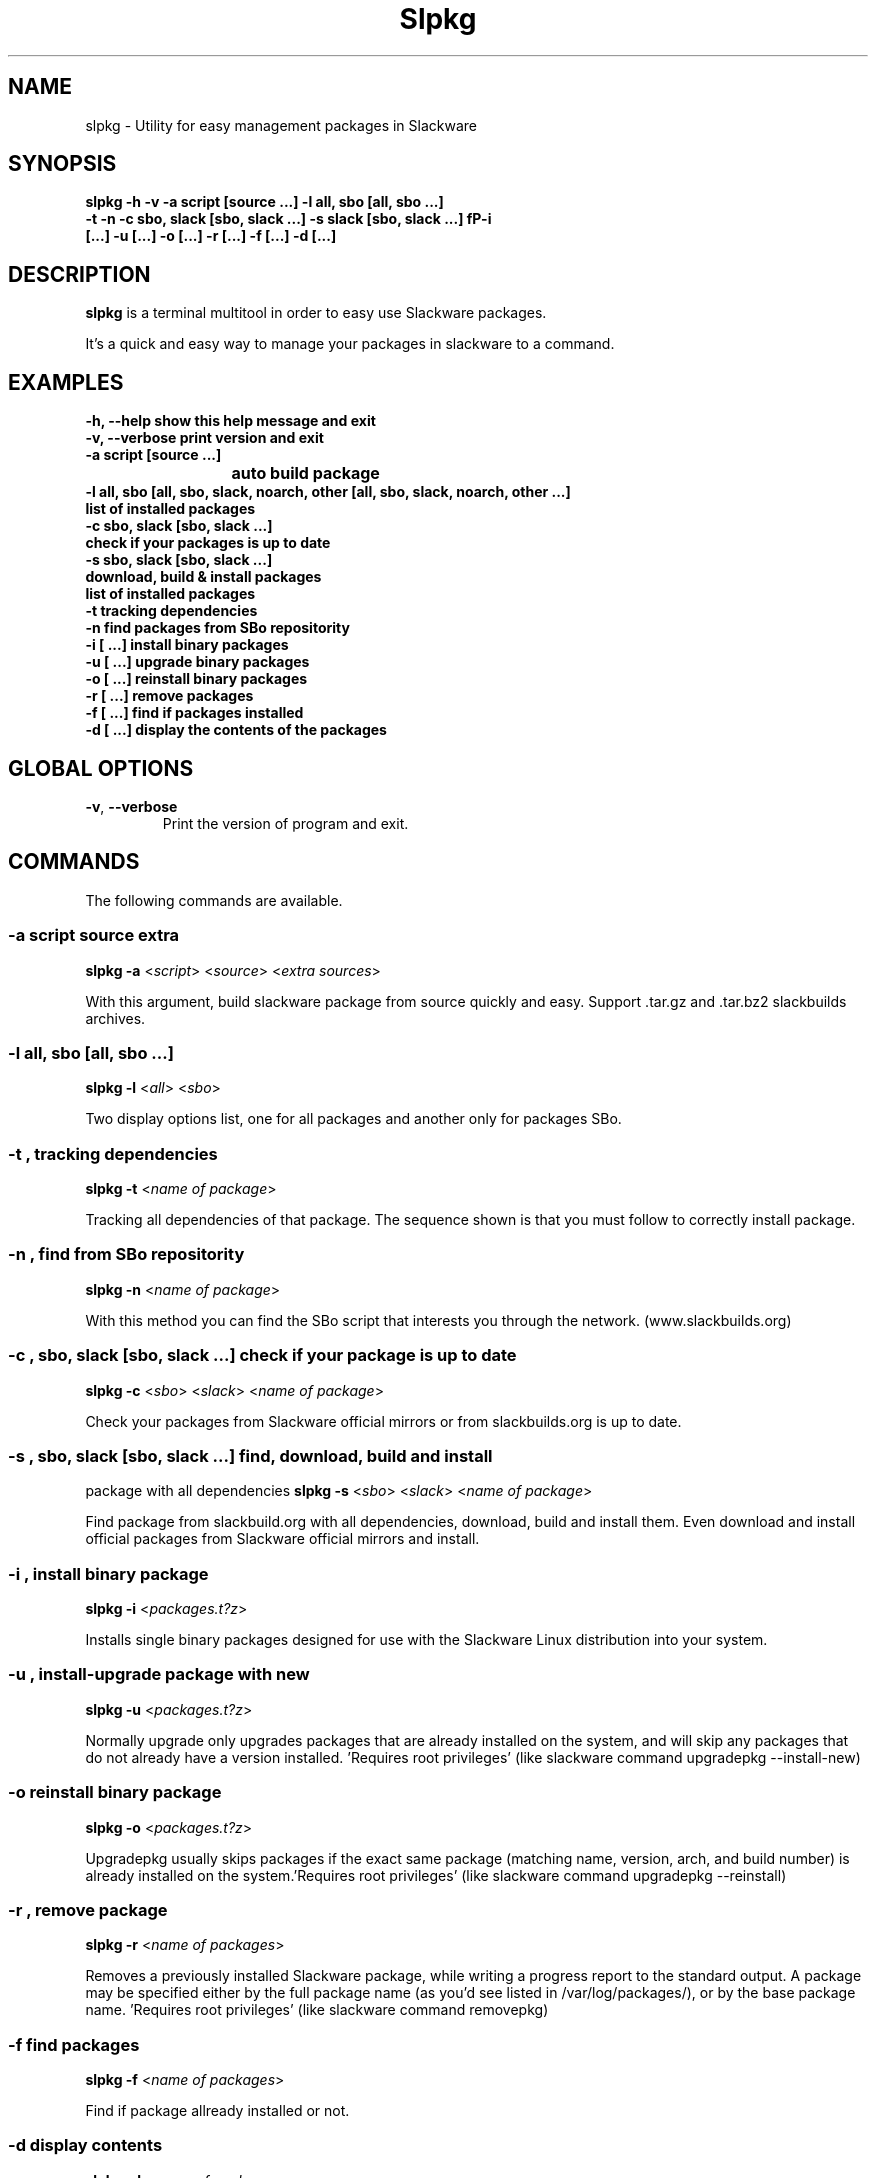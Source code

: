 .\"                                      -*- nroff -*-
.\" Copyright (C) 2014 Dimitris Zlatanidis
.\"
.\" This program is free software: you can redistribute it and/or modify
.\" it under the terms of the GNU General Public License as published by
.\" the Free Software Foundation, either version 3 of the License, or
.\" (at your option) any later version.
.\"
.\" This program is distributed in the hope that it will be useful,
.\" but WITHOUT ANY WARRANTY; without even the implied warranty of
.\" MERCHANTABILITY or FITNESS FOR A PARTICULAR PURPOSE.  See the
.\" GNU General Public License for more details.
.\"
.TH Slpkg "8" "5 2014" "slpkg"
.SH NAME
slpkg - Utility for easy management packages in Slackware
.SH SYNOPSIS
 \fBslpkg\fP \fB-h\fP \fB-v\fP \fB-a script [source ...]\fP \fB-l all, sbo [all, sbo ...]\fP
 \fB-t\fP \fB-n\fP \fB-c sbo, slack [sbo, slack ...]\fP \fB-s\ slack [sbo, slack ...] fP\fB-i
 [...]\fP \fB-u [...]\fP \fB-o [...]\fP \fB-r [...]\fP \fB-f [...]\fP \fB-d [...]\fP
.SH DESCRIPTION
\fBslpkg\fP is a terminal multitool in order to easy use Slackware packages.
.PP
It's a quick and easy way to manage your packages in slackware to a command.
.SH EXAMPLES
  \fB-h, --help            show this help message and exit\fP
  \fB-v, --verbose         print version and exit\fP
  \fB-a script [source ...]\fP
  \fB			           auto build package\fP
  \fB-l all, sbo [all, sbo, slack, noarch, other [all, sbo, slack, noarch, other ...]\fP
  \fB                      list of installed packages\fP
  \fB-c sbo, slack [sbo, slack ...]\fp
  \fB                      check if your packages is up to date\fP
  \fB-s sbo, slack [sbo, slack ...]\fP
  \fB                      download, build & install packages\fP
  \fB                      list of installed packages\fP
  \fB-t                    tracking dependencies\fP
  \fB-n                    find packages from SBo repositority\fP
  \fB-i  [ ...]            install binary packages\fP
  \fB-u  [ ...]            upgrade binary packages\fP
  \fB-o  [ ...]            reinstall binary packages\fP
  \fB-r  [ ...]            remove packages\fP
  \fB-f  [ ...]            find if packages installed\fP
  \fB-d  [ ...]            display the contents of the packages\fP

.SH GLOBAL OPTIONS
.TP
\fB\-v\fP, \fB\-\-verbose\fP
Print the version of program and exit.
.SH COMMANDS
.PP
The following commands are available.
.SS -a script source extra
\fBslpkg\fP \fB-a\fP <\fIscript\fP> <\fIsource\fP> <\fIextra sources\fP>
.PP
With this argument, build slackware package from source quickly and easy.
Support .tar.gz and .tar.bz2 slackbuilds archives.
.SS -l all, sbo [all, sbo ...]
\fBslpkg\fP \fB-l\fP <\fIall\fP> <\fIsbo\fP>
.PP
Two display options list, one for all packages and another
only for packages SBo.
.SS -t , tracking dependencies
\fBslpkg\fP \fB-t\fP <\fIname of package\fP>
.PP
Tracking all dependencies of that package.
The sequence shown is that you must follow to correctly install package.
.SS -n , find from SBo repositority
\fBslpkg\fP \fB-n\fP <\fIname of package\fP>
.PP
With this method you can find the SBo script that interests you through
the network. (www.slackbuilds.org)
.SS -c , sbo, slack [sbo, slack ...] check if your package is up to date
\fBslpkg\fP \fB-c\fP <\fIsbo\fP> <\fIslack\fP> <\fIname of package\fP>
.PP
Check your packages from Slackware official mirrors or from 
slackbuilds.org is up to date.
.SS -s , sbo, slack [sbo, slack ...] find, download, build and install
package with all dependencies
\fBslpkg\fP \fB-s\fP <\fIsbo\fP> <\fIslack\fP> <\fIname of package\fP>
.PP
Find package from slackbuild.org with all dependencies,
download, build and install them. Even download and install official
packages from Slackware official mirrors and install.
.SS -i , install binary package
\fBslpkg\fP \fB-i\fP <\fIpackages.t?z\fP>
.PP
Installs single binary packages designed for use with the 
Slackware Linux distribution into your system.
.SS -u , install-upgrade package with new
\fBslpkg\fP \fB-u\fP <\fIpackages.t?z\fP>
.PP
Normally upgrade only upgrades packages that are already
installed on the system, and will skip any packages that do not
already have a version installed. 'Requires root privileges'
(like slackware command upgradepkg --install-new)
.SS -o reinstall binary package
\fBslpkg\fP \fB-o\fP <\fIpackages.t?z\fP>
.PP
Upgradepkg usually skips packages if the exact same package
(matching name, version, arch, and build number) is already
installed on the system.'Requires root privileges' (like 
slackware command upgradepkg --reinstall)
.SS -r , remove package
\fBslpkg\fP \fB-r\fP <\fIname of packages\fP>
.PP
Removes a previously installed Slackware package, while writing
a progress report to the standard output. A package may be 
specified either by the full package name (as you'd see listed in
/var/log/packages/), or by the base package name. 'Requires root
privileges' (like slackware command removepkg)
.SS -f find packages
\fBslpkg\fP \fB-f\fP <\fIname of packages\fP>
.PP
Find if package allready installed or not.
.SS -d display contents
\fBslpkg\fP \fB-d\fP <\fIname of packages\fP>
.PP
Display the contents of the package with all descriptions.
.SH HELP OPTION
Specifying the help option displays help for slpkg itself, or a
command.
.br
For example:
  \fBslpkg \-\-help\fP - display help for slpkg
.SH EXAMPLES


$ \fBslpkg -t brasero\fP

  +=========================
  | brasero dependencies :
  +=========================
  \ 
   +---[ Tree of dependencies ]
   |
   -- 1 orc
   |
   -- 1 gstreamer1
   |
   -- 1 gst1-plugins-base
   |
   -- 2 libunique gst1-plugins-bad

$ \fBslpkg -s brasero\fP
  Searching [ brasero ] from slackbuilds.org ...
  Searching [ libunique ] from slackbuilds.org ...
  Searching [ gst1-plugins-bad ] from slackbuilds.org ...
  Searching [ gst1-plugins-base ] from slackbuilds.org ...
  Searching [ gstreamer1 ] from slackbuilds.org ...
  Searching [ orc ] from slackbuilds.org ...

  +==============================================================================
  | Installing new package /tmp/brasero-3.11.3-x86_64-1_SBo.tgz
  +==============================================================================

  Verifying package brasero-3.11.3-x86_64-1_SBo.tgz.
  Installing package brasero-3.11.3-x86_64-1_SBo.tgz:
  PACKAGE DESCRIPTION:
  # brasero (CD/DVD burning application)
  #
  # Brasero is a application to burn CD/DVD for the Gnome Desktop. It is
  # designed to be as simple as possible and has some unique features to
  # enable users to create their discs easily and quickly.
  #
  # Homepage: http://projects.gnome.org/brasero
  #
  Executing install script for brasero-3.11.3-x86_64-1_SBo.tgz.
  Package brasero-3.11.3-x86_64-1_SBo.tgz installed.


$ \fBslpkg -c sbo flashplayer-plugin\fP
  Searching [ flashplayer-plugin ] from slackbuilds.org ...

  New version is available:
  +==============================================================================
  | Package: flashplayer-plugin 11.2.202.356 --> flashplayer-plugin 11.2.202.394
  +==============================================================================
 
  Would you like to install ? [Y/y]

$ \fBslpkg -c slack upgrade\fp

  Your system is up to date

$ \fBslpkg -n termcolor\fP

  Searching [ termcolor ] from slackbuilds.org ...

  +==============================================================================
  | Package termcolor --> http://slackbuilds.org/repository/14.1/python/termcolor/
  +==============================================================================
  | SlackBuild : termcolor.tar.gz
  | Source : termcolor-1.1.0.tar.gz
  | Extra : 
  | Requirements :
  +===============================================================================
   README               View the README file
   SlackBuild           View the SlackBuild file
   Info                 View the Info file
   Download             Download this package
   Build                Download and build this package
   Install              Download/Build/Install

  _

  Two files termcolor.tar.gz and termcolor-1.1.0.tar.gz
  must be in the same directory.

$ \fBslpkg -a termcolor.tar.gz termcolor-1.1.0.tar.gz\fP

  Slackware package /tmp/termcolor-1.1.0-x86_64-1_SBo.tgz created.

$ \fBslpkg -u /tmp/termcolor-1.1.0-x86_64-1_SBo.tgz\fP

  Installing new package ./termcolor-1.1.0-x86_64-1_SBo.tgz

$ \fBslpkg -r termcolor yetris\fP
  
  [ delete ] -- > termcolor-1.1.0-x86_64-1_SBo

  Are you sure to remove 1 package(s) [Y/y]
    
  Package: termcolor-1.1.0-x86_64-1_SBo
  Package: yetris-2.0.1-x86_64-1_SBo
          Removing...

  Package termcolor removed

$ \fBslpkg -f termcolor\fP

  Package: termcolor not found

$ \fBslpkg -d termcolor\fP

  Package: termcolor not found

$ \fBslpkg -v\fP

  Version: x.x.x

.SH AUTHOR
Dimitris Zlatanidis <d.zlatanidis@gmail.com>
.SH COPYRIGHT
Copyright \(co 2014 Dimitris Zlatanidis

.SH SEE ALSO
installpkg(8), upgradepkg(8), removepkg(8), pkgtool(8), slackpkg(8) 
